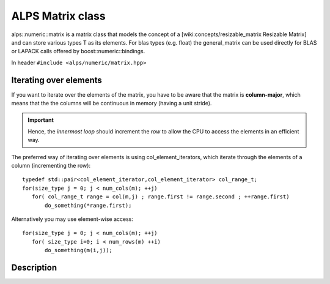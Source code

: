 .. highlight:: c
ALPS Matrix class
=================

alps::numeric::matrix is a matrix class that models the concept of a [wiki:concepts/resizable_matrix Resizable Matrix] and can store various types T as its elements. For blas types (e.g. float) the general_matrix can be used directly for BLAS or LAPACK calls offered by boost::numeric::bindings.

In header ``#include <alps/numeric/matrix.hpp>``


Iterating over elements
-----------------------

If you want to iterate over the elements of the matrix, you have to be aware that the matrix is **column-major**,
which means that the the columns will be continuous in memory (having a unit stride).

.. important::
 Hence, the *innermost loop* should increment the *row* to allow the CPU to access the elements in an efficient way.

The preferred way of iterating over elements is using col_element_iterators, which iterate through the elements of a column (incrementing the row)::

 typedef std::pair<col_element_iterator,col_element_iterator> col_range_t;
 for(size_type j = 0; j < num_cols(m); ++j)
    for( col_range_t range = col(m,j) ; range.first != range.second ; ++range.first)
        do_something(*range.first);

Alternatively you may use element-wise access::

 for(size_type j = 0; j < num_cols(m); ++j)
    for( size_type i=0; i < num_rows(m) ++i)
        do_something(m(i,j));



Description
-----------

.. doxygenclass:: alps::numeric::matrix
   :members: 



